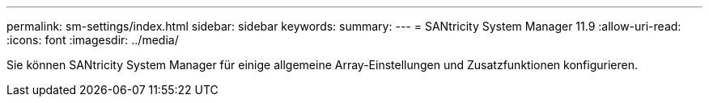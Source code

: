---
permalink: sm-settings/index.html 
sidebar: sidebar 
keywords:  
summary:  
---
= SANtricity System Manager 11.9
:allow-uri-read: 
:icons: font
:imagesdir: ../media/


[role="lead"]
Sie können SANtricity System Manager für einige allgemeine Array-Einstellungen und Zusatzfunktionen konfigurieren.
